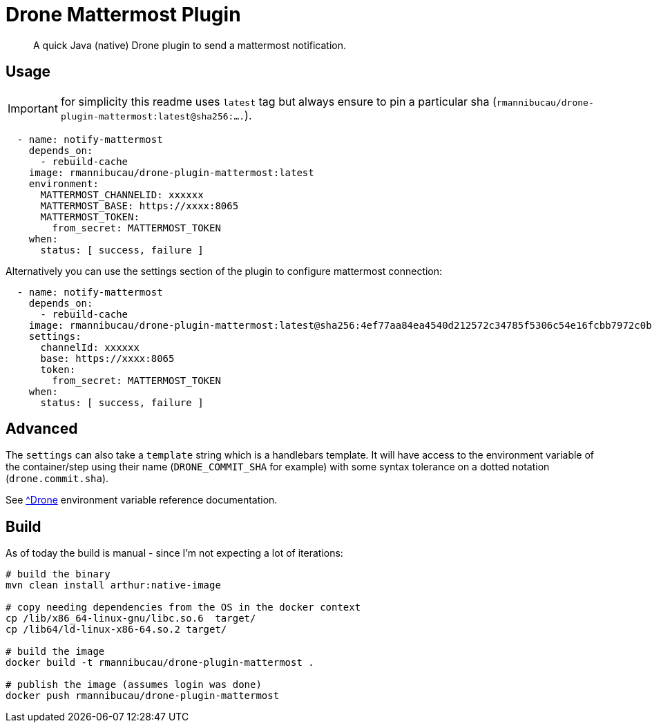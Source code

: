 = Drone Mattermost Plugin

[abstract]
A quick Java (native) Drone plugin to send a mattermost notification.

== Usage

IMPORTANT: for simplicity this readme uses `latest` tag but always ensure to pin a particular sha (`rmannibucau/drone-plugin-mattermost:latest@sha256:....`).

[source,yaml]
----
  - name: notify-mattermost
    depends_on:
      - rebuild-cache
    image: rmannibucau/drone-plugin-mattermost:latest
    environment:
      MATTERMOST_CHANNELID: xxxxxx
      MATTERMOST_BASE: https://xxxx:8065
      MATTERMOST_TOKEN:
        from_secret: MATTERMOST_TOKEN
    when:
      status: [ success, failure ]
----

Alternatively you can use the settings section of the plugin to configure mattermost connection:

[source,yaml]
----
  - name: notify-mattermost
    depends_on:
      - rebuild-cache
    image: rmannibucau/drone-plugin-mattermost:latest@sha256:4ef77aa84ea4540d212572c34785f5306c54e16fcbb7972c0b785320c32724fd
    settings:
      channelId: xxxxxx
      base: https://xxxx:8065
      token:
        from_secret: MATTERMOST_TOKEN
    when:
      status: [ success, failure ]
----

== Advanced

The `settings` can also take a `template` string which is a handlebars template.
It will have access to the environment variable of the container/step using their name (`DRONE_COMMIT_SHA` for example) with some syntax tolerance on a dotted notation (`drone.commit.sha`).

See link:https://docs.drone.io/pipeline/environment/reference/[^Drone] environment variable reference documentation.

== Build

As of today the build is manual - since I'm not expecting a lot of iterations:

[source,bash]
----
# build the binary
mvn clean install arthur:native-image

# copy needing dependencies from the OS in the docker context
cp /lib/x86_64-linux-gnu/libc.so.6  target/
cp /lib64/ld-linux-x86-64.so.2 target/

# build the image
docker build -t rmannibucau/drone-plugin-mattermost .

# publish the image (assumes login was done)
docker push rmannibucau/drone-plugin-mattermost
----
